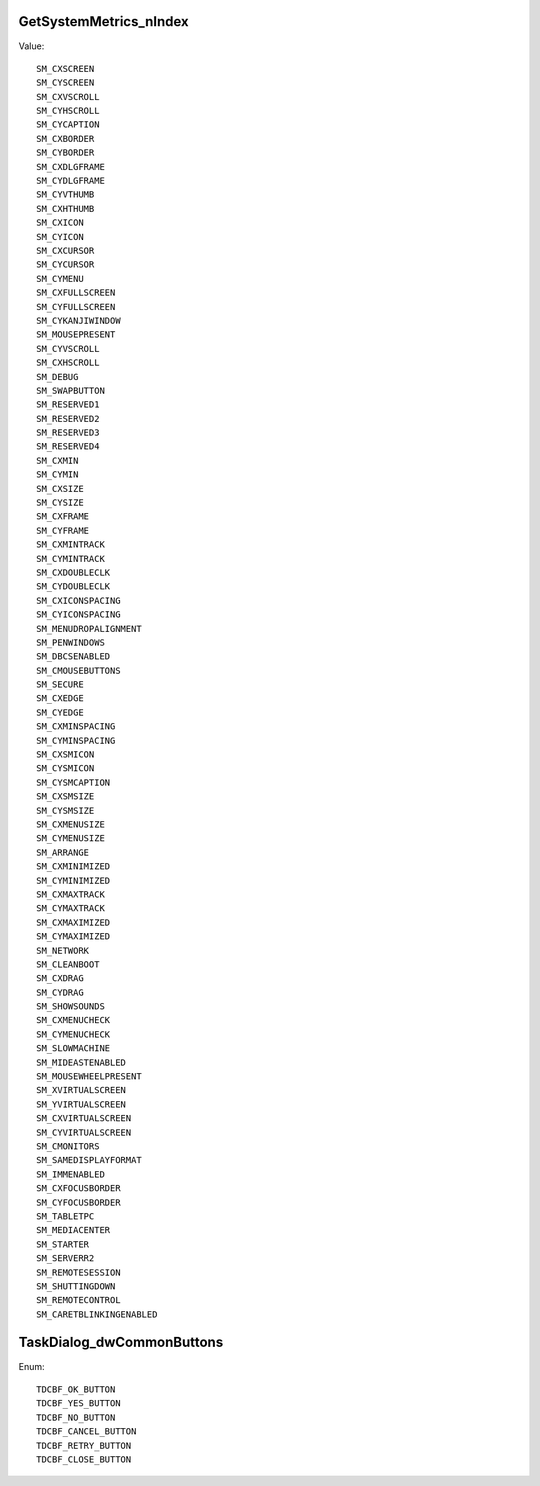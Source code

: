 GetSystemMetrics_nIndex
=======================

Value::

    SM_CXSCREEN
    SM_CYSCREEN
    SM_CXVSCROLL
    SM_CYHSCROLL
    SM_CYCAPTION
    SM_CXBORDER
    SM_CYBORDER
    SM_CXDLGFRAME
    SM_CYDLGFRAME
    SM_CYVTHUMB
    SM_CXHTHUMB
    SM_CXICON
    SM_CYICON
    SM_CXCURSOR
    SM_CYCURSOR
    SM_CYMENU
    SM_CXFULLSCREEN
    SM_CYFULLSCREEN
    SM_CYKANJIWINDOW
    SM_MOUSEPRESENT
    SM_CYVSCROLL
    SM_CXHSCROLL
    SM_DEBUG
    SM_SWAPBUTTON
    SM_RESERVED1
    SM_RESERVED2
    SM_RESERVED3
    SM_RESERVED4
    SM_CXMIN
    SM_CYMIN
    SM_CXSIZE
    SM_CYSIZE
    SM_CXFRAME
    SM_CYFRAME
    SM_CXMINTRACK
    SM_CYMINTRACK
    SM_CXDOUBLECLK
    SM_CYDOUBLECLK
    SM_CXICONSPACING
    SM_CYICONSPACING
    SM_MENUDROPALIGNMENT
    SM_PENWINDOWS
    SM_DBCSENABLED
    SM_CMOUSEBUTTONS
    SM_SECURE
    SM_CXEDGE
    SM_CYEDGE
    SM_CXMINSPACING
    SM_CYMINSPACING
    SM_CXSMICON
    SM_CYSMICON
    SM_CYSMCAPTION
    SM_CXSMSIZE
    SM_CYSMSIZE
    SM_CXMENUSIZE
    SM_CYMENUSIZE
    SM_ARRANGE
    SM_CXMINIMIZED
    SM_CYMINIMIZED
    SM_CXMAXTRACK
    SM_CYMAXTRACK
    SM_CXMAXIMIZED
    SM_CYMAXIMIZED
    SM_NETWORK
    SM_CLEANBOOT
    SM_CXDRAG
    SM_CYDRAG
    SM_SHOWSOUNDS
    SM_CXMENUCHECK
    SM_CYMENUCHECK
    SM_SLOWMACHINE
    SM_MIDEASTENABLED
    SM_MOUSEWHEELPRESENT
    SM_XVIRTUALSCREEN
    SM_YVIRTUALSCREEN
    SM_CXVIRTUALSCREEN
    SM_CYVIRTUALSCREEN
    SM_CMONITORS
    SM_SAMEDISPLAYFORMAT
    SM_IMMENABLED
    SM_CXFOCUSBORDER
    SM_CYFOCUSBORDER
    SM_TABLETPC
    SM_MEDIACENTER
    SM_STARTER
    SM_SERVERR2
    SM_REMOTESESSION
    SM_SHUTTINGDOWN
    SM_REMOTECONTROL
    SM_CARETBLINKINGENABLED


TaskDialog_dwCommonButtons
==========================

Enum::

    TDCBF_OK_BUTTON
    TDCBF_YES_BUTTON
    TDCBF_NO_BUTTON
    TDCBF_CANCEL_BUTTON
    TDCBF_RETRY_BUTTON
    TDCBF_CLOSE_BUTTON
